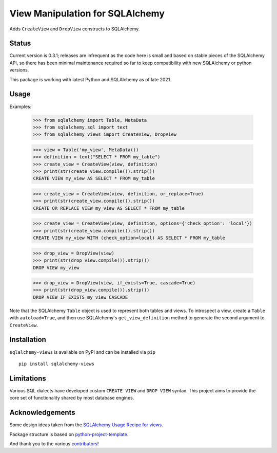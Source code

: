 View Manipulation for SQLAlchemy
================================

Adds ``CreateView`` and ``DropView`` constructs to SQLAlchemy.

Status
------

Current version is 0.3.1; releases are infrequent as the code here is small and based on stable pieces of the SQLAlchemy API, so there has been minimal maintenance required so far to keep compatibility with new SQLAlchemy or python versions.

This package is working with latest Python and SQLAlchemy as of late 2021.

Usage
-----

Examples:

    >>> from sqlalchemy import Table, MetaData
    >>> from sqlalchemy.sql import text
    >>> from sqlalchemy_views import CreateView, DropView

    >>> view = Table('my_view', MetaData())
    >>> definition = text("SELECT * FROM my_table")
    >>> create_view = CreateView(view, definition)
    >>> print(str(create_view.compile()).strip())
    CREATE VIEW my_view AS SELECT * FROM my_table

    >>> create_view = CreateView(view, definition, or_replace=True)
    >>> print(str(create_view.compile()).strip())
    CREATE OR REPLACE VIEW my_view AS SELECT * FROM my_table

    >>> create_view = CreateView(view, definition, options={'check_option': 'local'})
    >>> print(str(create_view.compile()).strip())
    CREATE VIEW my_view WITH (check_option=local) AS SELECT * FROM my_table

    >>> drop_view = DropView(view)
    >>> print(str(drop_view.compile()).strip())
    DROP VIEW my_view

    >>> drop_view = DropView(view, if_exists=True, cascade=True)
    >>> print(str(drop_view.compile()).strip())
    DROP VIEW IF EXISTS my_view CASCADE

Note that the SQLAlchemy ``Table`` object is used to represent
both tables and views. To introspect a view, create a ``Table``
with ``autoload=True``, and then use SQLAlchemy's
``get_view_definition`` method to generate the second
argument to ``CreateView``.


Installation
------------

``sqlalchemy-views`` is available on PyPI and can be installed via ``pip`` ::

    pip install sqlalchemy-views


Limitations
-----------

Various SQL dialects have developed custom
``CREATE VIEW`` and ``DROP VIEW`` syntax.
This project aims to provide the core set of functionality
shared by most database engines.


Acknowledgements
----------------

Some design ideas taken from the
`SQLAlchemy Usage Recipe for views <https://bitbucket.org/zzzeek/sqlalchemy/wiki/UsageRecipes/Views>`_.

Package structure is based on
`python-project-template <https://github.com/seanfisk/python-project-template>`_.

And thank you to the various
`contributors <https://github.com/jklukas/sqlalchemy-views/graphs/contributors>`_!
